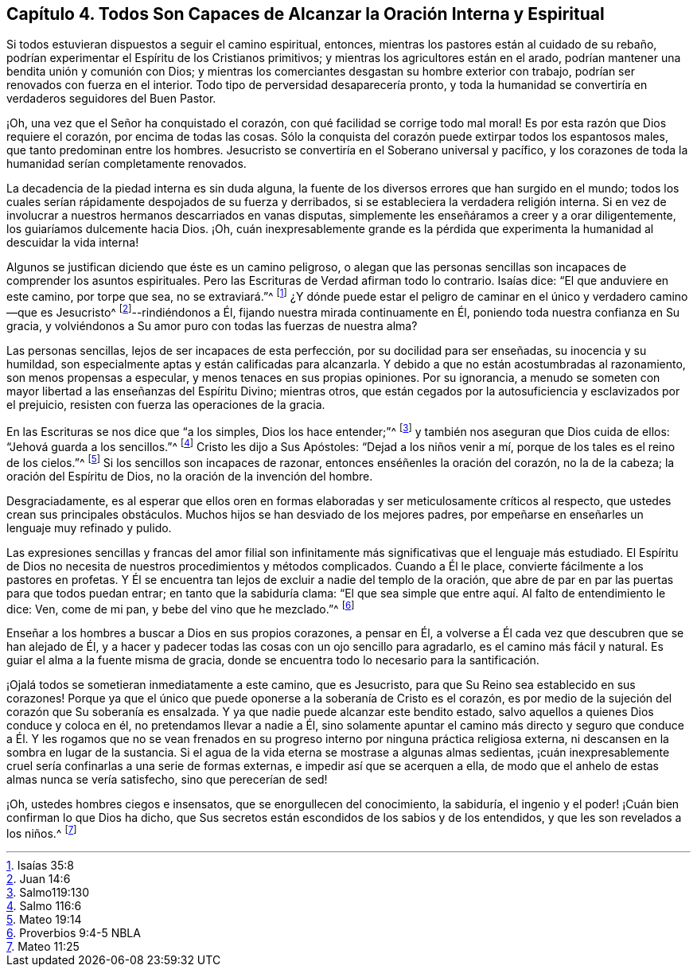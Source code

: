 == Capítulo 4. Todos Son Capaces de Alcanzar la Oración Interna y Espiritual

Si todos estuvieran dispuestos a seguir el camino espiritual, entonces,
mientras los pastores están al cuidado de su rebaño,
podrían experimentar el Espíritu de los Cristianos primitivos;
y mientras los agricultores están en el arado,
podrían mantener una bendita unión y comunión con Dios;
y mientras los comerciantes desgastan su hombre exterior con trabajo,
podrían ser renovados con fuerza en el interior.
Todo tipo de perversidad desaparecería pronto,
y toda la humanidad se convertiría en verdaderos seguidores del Buen Pastor.

¡Oh, una vez que el Señor ha conquistado el corazón,
con qué facilidad se corrige todo mal moral!
Es por esta razón que Dios requiere el corazón, por encima de todas las cosas.
Sólo la conquista del corazón puede extirpar todos los espantosos males,
que tanto predominan entre los hombres.
Jesucristo se convertiría en el Soberano universal y pacífico,
y los corazones de toda la humanidad serían completamente renovados.

La decadencia de la piedad interna es sin duda alguna,
la fuente de los diversos errores que han surgido en el mundo;
todos los cuales serían rápidamente despojados de su fuerza y derribados,
si se estableciera la verdadera religión interna.
Si en vez de involucrar a nuestros hermanos descarriados en vanas disputas,
simplemente les enseñáramos a creer y a orar diligentemente,
los guiaríamos dulcemente hacia Dios.
¡Oh,
cuán inexpresablemente grande es la pérdida que experimenta
la humanidad al descuidar la vida interna!

Algunos se justifican diciendo que éste es un camino peligroso,
o alegan que las personas sencillas son incapaces de comprender los asuntos espirituales.
Pero las Escrituras de Verdad afirman todo lo contrario.
Isaías dice: "`El que anduviere en este camino, por torpe que sea, no se extraviará.`"^
footnote:[Isaías 35:8]
¿Y dónde puede estar el peligro de caminar en el único y verdadero camino--que es Jesucristo^
footnote:[Juan 14:6]--rindiéndonos a Él, fijando nuestra mirada continuamente en Él,
poniendo toda nuestra confianza en Su gracia,
y volviéndonos a Su amor puro con todas las fuerzas de nuestra alma?

Las personas sencillas, lejos de ser incapaces de esta perfección,
por su docilidad para ser enseñadas, su inocencia y su humildad,
son especialmente aptas y están calificadas para alcanzarla.
Y debido a que no están acostumbradas al razonamiento, son menos propensas a especular,
y menos tenaces en sus propias opiniones.
Por su ignorancia,
a menudo se someten con mayor libertad a las enseñanzas del Espíritu Divino;
mientras otros, que están cegados por la autosuficiencia y esclavizados por el prejuicio,
resisten con fuerza las operaciones de la gracia.

En las Escrituras se nos dice que "`a los simples, Dios los hace entender;`"^
footnote:[Salmo119:130]
y también nos aseguran que Dios cuida de ellos: "`Jehová guarda a los sencillos.`"^
footnote:[Salmo 116:6]
Cristo les dijo a Sus Apóstoles: "`Dejad a los niños venir a mí,
porque de los tales es el reino de los cielos.`"^
footnote:[Mateo 19:14]
Si los sencillos son incapaces de razonar, entonces enséñenles la oración del corazón,
no la de la cabeza; la oración del Espíritu de Dios,
no la oración de la invención del hombre.

Desgraciadamente,
es al esperar que ellos oren en formas elaboradas
y ser meticulosamente críticos al respecto,
que ustedes crean sus principales obstáculos.
Muchos hijos se han desviado de los mejores padres,
por empeñarse en enseñarles un lenguaje muy refinado y pulido.

Las expresiones sencillas y francas del amor filial son
infinitamente más significativas que el lenguaje más estudiado.
El Espíritu de Dios no necesita de nuestros procedimientos y métodos complicados.
Cuando a Él le place, convierte fácilmente a los pastores en profetas.
Y Él se encuentra tan lejos de excluir a nadie del templo de la oración,
que abre de par en par las puertas para que todos puedan entrar;
en tanto que la sabiduría clama:
"`El que sea simple que entre aquí. Al falto de entendimiento le dice: Ven,
come de mi pan, y bebe del vino que he mezclado.`"^
footnote:[Proverbios 9:4-5 NBLA]

Enseñar a los hombres a buscar a Dios en sus propios corazones, a pensar en Él,
a volverse a Él cada vez que descubren que se han alejado de Él,
y a hacer y padecer todas las cosas con un ojo sencillo para agradarlo,
es el camino más fácil y natural.
Es guiar el alma a la fuente misma de gracia,
donde se encuentra todo lo necesario para la santificación.

¡Ojalá todos se sometieran inmediatamente a este camino, que es Jesucristo,
para que Su Reino sea establecido en sus corazones!
Porque ya que el único que puede oponerse a la soberanía de Cristo es el corazón,
es por medio de la sujeción del corazón que Su soberanía es ensalzada.
Y ya que nadie puede alcanzar este bendito estado,
salvo aquellos a quienes Dios conduce y coloca en él, no pretendamos llevar a nadie a Él,
sino solamente apuntar el camino más directo y seguro que conduce a Él. Y les rogamos
que no se vean frenados en su progreso interno por ninguna práctica religiosa externa,
ni descansen en la sombra en lugar de la sustancia.
Si el agua de la vida eterna se mostrase a algunas almas sedientas,
¡cuán inexpresablemente cruel sería confinarlas a una serie de formas externas,
e impedir así que se acerquen a ella,
de modo que el anhelo de estas almas nunca se vería satisfecho,
sino que perecerían de sed!

¡Oh, ustedes hombres ciegos e insensatos, que se enorgullecen del conocimiento,
la sabiduría, el ingenio y el poder! ¡Cuán bien confirman lo que Dios ha dicho,
que Sus secretos están escondidos de los sabios y de los entendidos,
y que les son revelados a los niños.^
footnote:[Mateo 11:25]
